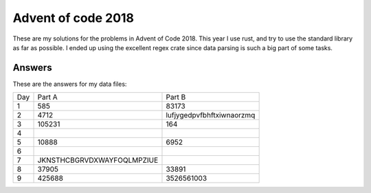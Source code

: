 Advent of code 2018
===================
These are my solutions for the problems in Advent of Code 2018. This year I use
rust, and try to use the standard library as far as possible. I ended up using
the excellent regex crate since data parsing is such a big part of some tasks.


Answers
-------
These are the answers for my data files:

=== ========================== =========================
Day Part A                     Part B
--- -------------------------- -------------------------
1   585                        83173
2   4712                       lufjygedpvfbhftxiwnaorzmq
3   105231                     164
4
5   10888                      6952
6
7   JKNSTHCBGRVDXWAYFOQLMPZIUE
8   37905                      33891
9   425688                     3526561003
=== ========================== =========================
